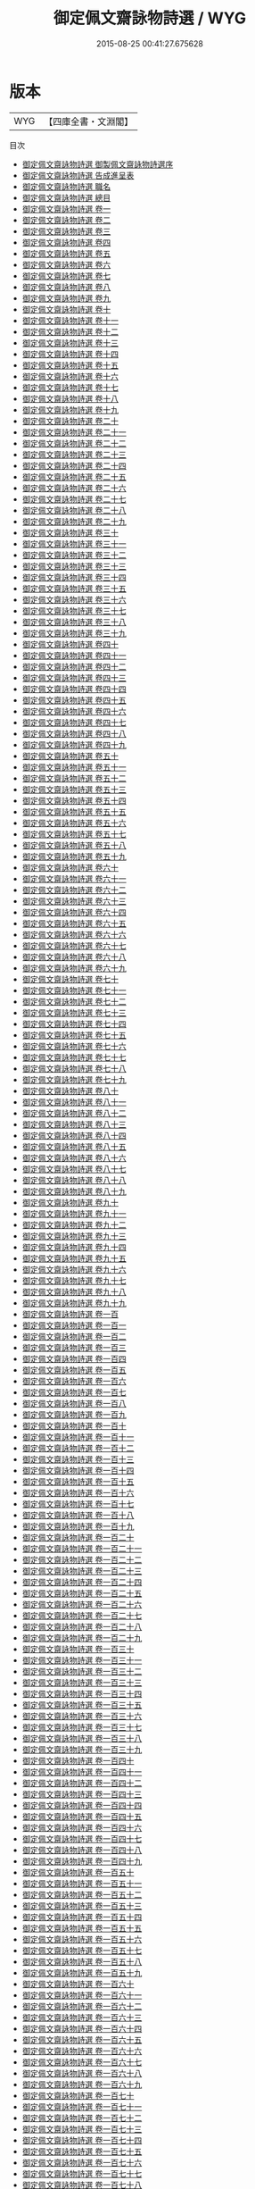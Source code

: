 #+TITLE: 御定佩文齋詠物詩選 / WYG
#+DATE: 2015-08-25 00:41:27.675628
* 版本
 |       WYG|【四庫全書・文淵閣】|
目次
 - [[file:KR4h0141_000.txt::000-1a][御定佩文齋詠物詩選 御製佩文齋詠物詩選序]]
 - [[file:KR4h0141_000.txt::000-3a][御定佩文齋詠物詩選 告成進呈表]]
 - [[file:KR4h0141_000.txt::000-8a][御定佩文齋詠物詩選 職名]]
 - [[file:KR4h0141_000.txt::000-10a][御定佩文齋詠物詩選 總目]]
 - [[file:KR4h0141_001.txt::001-1a][御定佩文齋詠物詩選 卷一]]
 - [[file:KR4h0141_002.txt::002-1a][御定佩文齋詠物詩選 卷二]]
 - [[file:KR4h0141_003.txt::003-1a][御定佩文齋詠物詩選 卷三]]
 - [[file:KR4h0141_004.txt::004-1a][御定佩文齋詠物詩選 卷四]]
 - [[file:KR4h0141_005.txt::005-1a][御定佩文齋詠物詩選 卷五]]
 - [[file:KR4h0141_006.txt::006-1a][御定佩文齋詠物詩選 卷六]]
 - [[file:KR4h0141_007.txt::007-1a][御定佩文齋詠物詩選 卷七]]
 - [[file:KR4h0141_008.txt::008-1a][御定佩文齋詠物詩選 卷八]]
 - [[file:KR4h0141_009.txt::009-1a][御定佩文齋詠物詩選 卷九]]
 - [[file:KR4h0141_010.txt::010-1a][御定佩文齋詠物詩選 卷十]]
 - [[file:KR4h0141_011.txt::011-1a][御定佩文齋詠物詩選 卷十一]]
 - [[file:KR4h0141_012.txt::012-1a][御定佩文齋詠物詩選 卷十二]]
 - [[file:KR4h0141_013.txt::013-1a][御定佩文齋詠物詩選 卷十三]]
 - [[file:KR4h0141_014.txt::014-1a][御定佩文齋詠物詩選 卷十四]]
 - [[file:KR4h0141_015.txt::015-1a][御定佩文齋詠物詩選 卷十五]]
 - [[file:KR4h0141_016.txt::016-1a][御定佩文齋詠物詩選 卷十六]]
 - [[file:KR4h0141_017.txt::017-1a][御定佩文齋詠物詩選 卷十七]]
 - [[file:KR4h0141_018.txt::018-1a][御定佩文齋詠物詩選 卷十八]]
 - [[file:KR4h0141_019.txt::019-1a][御定佩文齋詠物詩選 卷十九]]
 - [[file:KR4h0141_020.txt::020-1a][御定佩文齋詠物詩選 卷二十]]
 - [[file:KR4h0141_021.txt::021-1a][御定佩文齋詠物詩選 卷二十一]]
 - [[file:KR4h0141_022.txt::022-1a][御定佩文齋詠物詩選 卷二十二]]
 - [[file:KR4h0141_023.txt::023-1a][御定佩文齋詠物詩選 卷二十三]]
 - [[file:KR4h0141_024.txt::024-1a][御定佩文齋詠物詩選 卷二十四]]
 - [[file:KR4h0141_025.txt::025-1a][御定佩文齋詠物詩選 卷二十五]]
 - [[file:KR4h0141_026.txt::026-1a][御定佩文齋詠物詩選 卷二十六]]
 - [[file:KR4h0141_027.txt::027-1a][御定佩文齋詠物詩選 卷二十七]]
 - [[file:KR4h0141_028.txt::028-1a][御定佩文齋詠物詩選 卷二十八]]
 - [[file:KR4h0141_029.txt::029-1a][御定佩文齋詠物詩選 卷二十九]]
 - [[file:KR4h0141_030.txt::030-1a][御定佩文齋詠物詩選 卷三十]]
 - [[file:KR4h0141_031.txt::031-1a][御定佩文齋詠物詩選 卷三十一]]
 - [[file:KR4h0141_032.txt::032-1a][御定佩文齋詠物詩選 卷三十二]]
 - [[file:KR4h0141_033.txt::033-1a][御定佩文齋詠物詩選 卷三十三]]
 - [[file:KR4h0141_034.txt::034-1a][御定佩文齋詠物詩選 卷三十四]]
 - [[file:KR4h0141_035.txt::035-1a][御定佩文齋詠物詩選 卷三十五]]
 - [[file:KR4h0141_036.txt::036-1a][御定佩文齋詠物詩選 卷三十六]]
 - [[file:KR4h0141_037.txt::037-1a][御定佩文齋詠物詩選 卷三十七]]
 - [[file:KR4h0141_038.txt::038-1a][御定佩文齋詠物詩選 卷三十八]]
 - [[file:KR4h0141_039.txt::039-1a][御定佩文齋詠物詩選 卷三十九]]
 - [[file:KR4h0141_040.txt::040-1a][御定佩文齋詠物詩選 卷四十]]
 - [[file:KR4h0141_041.txt::041-1a][御定佩文齋詠物詩選 卷四十一]]
 - [[file:KR4h0141_042.txt::042-1a][御定佩文齋詠物詩選 卷四十二]]
 - [[file:KR4h0141_043.txt::043-1a][御定佩文齋詠物詩選 卷四十三]]
 - [[file:KR4h0141_044.txt::044-1a][御定佩文齋詠物詩選 卷四十四]]
 - [[file:KR4h0141_045.txt::045-1a][御定佩文齋詠物詩選 卷四十五]]
 - [[file:KR4h0141_046.txt::046-1a][御定佩文齋詠物詩選 卷四十六]]
 - [[file:KR4h0141_047.txt::047-1a][御定佩文齋詠物詩選 卷四十七]]
 - [[file:KR4h0141_048.txt::048-1a][御定佩文齋詠物詩選 卷四十八]]
 - [[file:KR4h0141_049.txt::049-1a][御定佩文齋詠物詩選 卷四十九]]
 - [[file:KR4h0141_050.txt::050-1a][御定佩文齋詠物詩選 卷五十]]
 - [[file:KR4h0141_051.txt::051-1a][御定佩文齋詠物詩選 卷五十一]]
 - [[file:KR4h0141_052.txt::052-1a][御定佩文齋詠物詩選 卷五十二]]
 - [[file:KR4h0141_053.txt::053-1a][御定佩文齋詠物詩選 卷五十三]]
 - [[file:KR4h0141_054.txt::054-1a][御定佩文齋詠物詩選 卷五十四]]
 - [[file:KR4h0141_055.txt::055-1a][御定佩文齋詠物詩選 卷五十五]]
 - [[file:KR4h0141_056.txt::056-1a][御定佩文齋詠物詩選 卷五十六]]
 - [[file:KR4h0141_057.txt::057-1a][御定佩文齋詠物詩選 卷五十七]]
 - [[file:KR4h0141_058.txt::058-1a][御定佩文齋詠物詩選 卷五十八]]
 - [[file:KR4h0141_059.txt::059-1a][御定佩文齋詠物詩選 卷五十九]]
 - [[file:KR4h0141_060.txt::060-1a][御定佩文齋詠物詩選 卷六十]]
 - [[file:KR4h0141_061.txt::061-1a][御定佩文齋詠物詩選 卷六十一]]
 - [[file:KR4h0141_062.txt::062-1a][御定佩文齋詠物詩選 卷六十二]]
 - [[file:KR4h0141_063.txt::063-1a][御定佩文齋詠物詩選 卷六十三]]
 - [[file:KR4h0141_064.txt::064-1a][御定佩文齋詠物詩選 卷六十四]]
 - [[file:KR4h0141_065.txt::065-1a][御定佩文齋詠物詩選 卷六十五]]
 - [[file:KR4h0141_066.txt::066-1a][御定佩文齋詠物詩選 卷六十六]]
 - [[file:KR4h0141_067.txt::067-1a][御定佩文齋詠物詩選 卷六十七]]
 - [[file:KR4h0141_068.txt::068-1a][御定佩文齋詠物詩選 卷六十八]]
 - [[file:KR4h0141_069.txt::069-1a][御定佩文齋詠物詩選 卷六十九]]
 - [[file:KR4h0141_070.txt::070-1a][御定佩文齋詠物詩選 卷七十]]
 - [[file:KR4h0141_071.txt::071-1a][御定佩文齋詠物詩選 卷七十一]]
 - [[file:KR4h0141_072.txt::072-1a][御定佩文齋詠物詩選 卷七十二]]
 - [[file:KR4h0141_073.txt::073-1a][御定佩文齋詠物詩選 卷七十三]]
 - [[file:KR4h0141_074.txt::074-1a][御定佩文齋詠物詩選 卷七十四]]
 - [[file:KR4h0141_075.txt::075-1a][御定佩文齋詠物詩選 卷七十五]]
 - [[file:KR4h0141_076.txt::076-1a][御定佩文齋詠物詩選 卷七十六]]
 - [[file:KR4h0141_077.txt::077-1a][御定佩文齋詠物詩選 卷七十七]]
 - [[file:KR4h0141_078.txt::078-1a][御定佩文齋詠物詩選 卷七十八]]
 - [[file:KR4h0141_079.txt::079-1a][御定佩文齋詠物詩選 卷七十九]]
 - [[file:KR4h0141_080.txt::080-1a][御定佩文齋詠物詩選 卷八十]]
 - [[file:KR4h0141_081.txt::081-1a][御定佩文齋詠物詩選 卷八十一]]
 - [[file:KR4h0141_082.txt::082-1a][御定佩文齋詠物詩選 卷八十二]]
 - [[file:KR4h0141_083.txt::083-1a][御定佩文齋詠物詩選 卷八十三]]
 - [[file:KR4h0141_084.txt::084-1a][御定佩文齋詠物詩選 卷八十四]]
 - [[file:KR4h0141_085.txt::085-1a][御定佩文齋詠物詩選 卷八十五]]
 - [[file:KR4h0141_086.txt::086-1a][御定佩文齋詠物詩選 卷八十六]]
 - [[file:KR4h0141_087.txt::087-1a][御定佩文齋詠物詩選 卷八十七]]
 - [[file:KR4h0141_088.txt::088-1a][御定佩文齋詠物詩選 卷八十八]]
 - [[file:KR4h0141_089.txt::089-1a][御定佩文齋詠物詩選 卷八十九]]
 - [[file:KR4h0141_090.txt::090-1a][御定佩文齋詠物詩選 卷九十]]
 - [[file:KR4h0141_091.txt::091-1a][御定佩文齋詠物詩選 卷九十一]]
 - [[file:KR4h0141_092.txt::092-1a][御定佩文齋詠物詩選 卷九十二]]
 - [[file:KR4h0141_093.txt::093-1a][御定佩文齋詠物詩選 卷九十三]]
 - [[file:KR4h0141_094.txt::094-1a][御定佩文齋詠物詩選 卷九十四]]
 - [[file:KR4h0141_095.txt::095-1a][御定佩文齋詠物詩選 卷九十五]]
 - [[file:KR4h0141_096.txt::096-1a][御定佩文齋詠物詩選 卷九十六]]
 - [[file:KR4h0141_097.txt::097-1a][御定佩文齋詠物詩選 卷九十七]]
 - [[file:KR4h0141_098.txt::098-1a][御定佩文齋詠物詩選 卷九十八]]
 - [[file:KR4h0141_099.txt::099-1a][御定佩文齋詠物詩選 卷九十九]]
 - [[file:KR4h0141_100.txt::100-1a][御定佩文齋詠物詩選 卷一百]]
 - [[file:KR4h0141_101.txt::101-1a][御定佩文齋詠物詩選 卷一百一]]
 - [[file:KR4h0141_102.txt::102-1a][御定佩文齋詠物詩選 卷一百二]]
 - [[file:KR4h0141_103.txt::103-1a][御定佩文齋詠物詩選 卷一百三]]
 - [[file:KR4h0141_104.txt::104-1a][御定佩文齋詠物詩選 卷一百四]]
 - [[file:KR4h0141_105.txt::105-1a][御定佩文齋詠物詩選 卷一百五]]
 - [[file:KR4h0141_106.txt::106-1a][御定佩文齋詠物詩選 卷一百六]]
 - [[file:KR4h0141_107.txt::107-1a][御定佩文齋詠物詩選 卷一百七]]
 - [[file:KR4h0141_108.txt::108-1a][御定佩文齋詠物詩選 卷一百八]]
 - [[file:KR4h0141_109.txt::109-1a][御定佩文齋詠物詩選 卷一百九]]
 - [[file:KR4h0141_110.txt::110-1a][御定佩文齋詠物詩選 卷一百十]]
 - [[file:KR4h0141_111.txt::111-1a][御定佩文齋詠物詩選 卷一百十一]]
 - [[file:KR4h0141_112.txt::112-1a][御定佩文齋詠物詩選 卷一百十二]]
 - [[file:KR4h0141_113.txt::113-1a][御定佩文齋詠物詩選 卷一百十三]]
 - [[file:KR4h0141_114.txt::114-1a][御定佩文齋詠物詩選 卷一百十四]]
 - [[file:KR4h0141_115.txt::115-1a][御定佩文齋詠物詩選 卷一百十五]]
 - [[file:KR4h0141_116.txt::116-1a][御定佩文齋詠物詩選 卷一百十六]]
 - [[file:KR4h0141_117.txt::117-1a][御定佩文齋詠物詩選 卷一百十七]]
 - [[file:KR4h0141_118.txt::118-1a][御定佩文齋詠物詩選 卷一百十八]]
 - [[file:KR4h0141_119.txt::119-1a][御定佩文齋詠物詩選 卷一百十九]]
 - [[file:KR4h0141_120.txt::120-1a][御定佩文齋詠物詩選 卷一百二十]]
 - [[file:KR4h0141_121.txt::121-1a][御定佩文齋詠物詩選 卷一百二十一]]
 - [[file:KR4h0141_122.txt::122-1a][御定佩文齋詠物詩選 卷一百二十二]]
 - [[file:KR4h0141_123.txt::123-1a][御定佩文齋詠物詩選 卷一百二十三]]
 - [[file:KR4h0141_124.txt::124-1a][御定佩文齋詠物詩選 卷一百二十四]]
 - [[file:KR4h0141_125.txt::125-1a][御定佩文齋詠物詩選 卷一百二十五]]
 - [[file:KR4h0141_126.txt::126-1a][御定佩文齋詠物詩選 卷一百二十六]]
 - [[file:KR4h0141_127.txt::127-1a][御定佩文齋詠物詩選 卷一百二十七]]
 - [[file:KR4h0141_128.txt::128-1a][御定佩文齋詠物詩選 卷一百二十八]]
 - [[file:KR4h0141_129.txt::129-1a][御定佩文齋詠物詩選 卷一百二十九]]
 - [[file:KR4h0141_130.txt::130-1a][御定佩文齋詠物詩選 卷一百三十]]
 - [[file:KR4h0141_131.txt::131-1a][御定佩文齋詠物詩選 卷一百三十一]]
 - [[file:KR4h0141_132.txt::132-1a][御定佩文齋詠物詩選 卷一百三十二]]
 - [[file:KR4h0141_133.txt::133-1a][御定佩文齋詠物詩選 卷一百三十三]]
 - [[file:KR4h0141_134.txt::134-1a][御定佩文齋詠物詩選 卷一百三十四]]
 - [[file:KR4h0141_135.txt::135-1a][御定佩文齋詠物詩選 卷一百三十五]]
 - [[file:KR4h0141_136.txt::136-1a][御定佩文齋詠物詩選 卷一百三十六]]
 - [[file:KR4h0141_137.txt::137-1a][御定佩文齋詠物詩選 卷一百三十七]]
 - [[file:KR4h0141_138.txt::138-1a][御定佩文齋詠物詩選 卷一百三十八]]
 - [[file:KR4h0141_139.txt::139-1a][御定佩文齋詠物詩選 卷一百三十九]]
 - [[file:KR4h0141_140.txt::140-1a][御定佩文齋詠物詩選 卷一百四十]]
 - [[file:KR4h0141_141.txt::141-1a][御定佩文齋詠物詩選 卷一百四十一]]
 - [[file:KR4h0141_142.txt::142-1a][御定佩文齋詠物詩選 卷一百四十二]]
 - [[file:KR4h0141_143.txt::143-1a][御定佩文齋詠物詩選 卷一百四十三]]
 - [[file:KR4h0141_144.txt::144-1a][御定佩文齋詠物詩選 卷一百四十四]]
 - [[file:KR4h0141_145.txt::145-1a][御定佩文齋詠物詩選 卷一百四十五]]
 - [[file:KR4h0141_146.txt::146-1a][御定佩文齋詠物詩選 卷一百四十六]]
 - [[file:KR4h0141_147.txt::147-1a][御定佩文齋詠物詩選 卷一百四十七]]
 - [[file:KR4h0141_148.txt::148-1a][御定佩文齋詠物詩選 卷一百四十八]]
 - [[file:KR4h0141_149.txt::149-1a][御定佩文齋詠物詩選 卷一百四十九]]
 - [[file:KR4h0141_150.txt::150-1a][御定佩文齋詠物詩選 卷一百五十]]
 - [[file:KR4h0141_151.txt::151-1a][御定佩文齋詠物詩選 卷一百五十一]]
 - [[file:KR4h0141_152.txt::152-1a][御定佩文齋詠物詩選 卷一百五十二]]
 - [[file:KR4h0141_153.txt::153-1a][御定佩文齋詠物詩選 卷一百五十三]]
 - [[file:KR4h0141_154.txt::154-1a][御定佩文齋詠物詩選 卷一百五十四]]
 - [[file:KR4h0141_155.txt::155-1a][御定佩文齋詠物詩選 卷一百五十五]]
 - [[file:KR4h0141_156.txt::156-1a][御定佩文齋詠物詩選 卷一百五十六]]
 - [[file:KR4h0141_157.txt::157-1a][御定佩文齋詠物詩選 卷一百五十七]]
 - [[file:KR4h0141_158.txt::158-1a][御定佩文齋詠物詩選 卷一百五十八]]
 - [[file:KR4h0141_159.txt::159-1a][御定佩文齋詠物詩選 卷一百五十九]]
 - [[file:KR4h0141_160.txt::160-1a][御定佩文齋詠物詩選 卷一百六十]]
 - [[file:KR4h0141_161.txt::161-1a][御定佩文齋詠物詩選 卷一百六十一]]
 - [[file:KR4h0141_162.txt::162-1a][御定佩文齋詠物詩選 卷一百六十二]]
 - [[file:KR4h0141_163.txt::163-1a][御定佩文齋詠物詩選 卷一百六十三]]
 - [[file:KR4h0141_164.txt::164-1a][御定佩文齋詠物詩選 卷一百六十四]]
 - [[file:KR4h0141_165.txt::165-1a][御定佩文齋詠物詩選 卷一百六十五]]
 - [[file:KR4h0141_166.txt::166-1a][御定佩文齋詠物詩選 卷一百六十六]]
 - [[file:KR4h0141_167.txt::167-1a][御定佩文齋詠物詩選 卷一百六十七]]
 - [[file:KR4h0141_168.txt::168-1a][御定佩文齋詠物詩選 卷一百六十八]]
 - [[file:KR4h0141_169.txt::169-1a][御定佩文齋詠物詩選 卷一百六十九]]
 - [[file:KR4h0141_170.txt::170-1a][御定佩文齋詠物詩選 卷一百七十]]
 - [[file:KR4h0141_171.txt::171-1a][御定佩文齋詠物詩選 卷一百七十一]]
 - [[file:KR4h0141_172.txt::172-1a][御定佩文齋詠物詩選 卷一百七十二]]
 - [[file:KR4h0141_173.txt::173-1a][御定佩文齋詠物詩選 卷一百七十三]]
 - [[file:KR4h0141_174.txt::174-1a][御定佩文齋詠物詩選 卷一百七十四]]
 - [[file:KR4h0141_175.txt::175-1a][御定佩文齋詠物詩選 卷一百七十五]]
 - [[file:KR4h0141_176.txt::176-1a][御定佩文齋詠物詩選 卷一百七十六]]
 - [[file:KR4h0141_177.txt::177-1a][御定佩文齋詠物詩選 卷一百七十七]]
 - [[file:KR4h0141_178.txt::178-1a][御定佩文齋詠物詩選 卷一百七十八]]
 - [[file:KR4h0141_179.txt::179-1a][御定佩文齋詠物詩選 卷一百七十九]]
 - [[file:KR4h0141_180.txt::180-1a][御定佩文齋詠物詩選 卷一百八十]]
 - [[file:KR4h0141_181.txt::181-1a][御定佩文齋詠物詩選 卷一百八十一]]
 - [[file:KR4h0141_182.txt::182-1a][御定佩文齋詠物詩選 卷一百八十二]]
 - [[file:KR4h0141_183.txt::183-1a][御定佩文齋詠物詩選 卷一百八十三]]
 - [[file:KR4h0141_184.txt::184-1a][御定佩文齋詠物詩選 卷一百八十四]]
 - [[file:KR4h0141_185.txt::185-1a][御定佩文齋詠物詩選 卷一百八十五]]
 - [[file:KR4h0141_186.txt::186-1a][御定佩文齋詠物詩選 卷一百八十六]]
 - [[file:KR4h0141_187.txt::187-1a][御定佩文齋詠物詩選 卷一百八十七]]
 - [[file:KR4h0141_188.txt::188-1a][御定佩文齋詠物詩選 卷一百八十八]]
 - [[file:KR4h0141_189.txt::189-1a][御定佩文齋詠物詩選 卷一百八十九]]
 - [[file:KR4h0141_190.txt::190-1a][御定佩文齋詠物詩選 卷一百九十]]
 - [[file:KR4h0141_191.txt::191-1a][御定佩文齋詠物詩選 卷一百九十一]]
 - [[file:KR4h0141_192.txt::192-1a][御定佩文齋詠物詩選 卷一百九十二]]
 - [[file:KR4h0141_193.txt::193-1a][御定佩文齋詠物詩選 卷一百九十三]]
 - [[file:KR4h0141_194.txt::194-1a][御定佩文齋詠物詩選 卷一百九十四]]
 - [[file:KR4h0141_195.txt::195-1a][御定佩文齋詠物詩選 卷一百九十五]]
 - [[file:KR4h0141_196.txt::196-1a][御定佩文齋詠物詩選 卷一百九十六]]
 - [[file:KR4h0141_197.txt::197-1a][御定佩文齋詠物詩選 卷一百九十七]]
 - [[file:KR4h0141_198.txt::198-1a][御定佩文齋詠物詩選 卷一百九十八]]
 - [[file:KR4h0141_199.txt::199-1a][御定佩文齋詠物詩選 卷一百九十九]]
 - [[file:KR4h0141_200.txt::200-1a][御定佩文齋詠物詩選 卷二百]]
 - [[file:KR4h0141_201.txt::201-1a][御定佩文齋詠物詩選 卷二百一]]
 - [[file:KR4h0141_202.txt::202-1a][御定佩文齋詠物詩選 卷二百二]]
 - [[file:KR4h0141_203.txt::203-1a][御定佩文齋詠物詩選 卷二百三]]
 - [[file:KR4h0141_204.txt::204-1a][御定佩文齋詠物詩選 卷二百四]]
 - [[file:KR4h0141_205.txt::205-1a][御定佩文齋詠物詩選 卷二百五]]
 - [[file:KR4h0141_206.txt::206-1a][御定佩文齋詠物詩選 卷二百六]]
 - [[file:KR4h0141_207.txt::207-1a][御定佩文齋詠物詩選 卷二百七]]
 - [[file:KR4h0141_208.txt::208-1a][御定佩文齋詠物詩選 卷二百八]]
 - [[file:KR4h0141_209.txt::209-1a][御定佩文齋詠物詩選 卷二百九]]
 - [[file:KR4h0141_210.txt::210-1a][御定佩文齋詠物詩選 卷二百十]]
 - [[file:KR4h0141_211.txt::211-1a][御定佩文齋詠物詩選 卷二百十一]]
 - [[file:KR4h0141_212.txt::212-1a][御定佩文齋詠物詩選 卷二百十二]]
 - [[file:KR4h0141_213.txt::213-1a][御定佩文齋詠物詩選 卷二百十三]]
 - [[file:KR4h0141_214.txt::214-1a][御定佩文齋詠物詩選 卷二百十四]]
 - [[file:KR4h0141_215.txt::215-1a][御定佩文齋詠物詩選 卷二百十五]]
 - [[file:KR4h0141_216.txt::216-1a][御定佩文齋詠物詩選 卷二百十六]]
 - [[file:KR4h0141_217.txt::217-1a][御定佩文齋詠物詩選 卷二百十七]]
 - [[file:KR4h0141_218.txt::218-1a][御定佩文齋詠物詩選 卷二百十八]]
 - [[file:KR4h0141_219.txt::219-1a][御定佩文齋詠物詩選 卷二百十九]]
 - [[file:KR4h0141_220.txt::220-1a][御定佩文齋詠物詩選 卷二百二十]]
 - [[file:KR4h0141_221.txt::221-1a][御定佩文齋詠物詩選 卷二百二十一]]
 - [[file:KR4h0141_222.txt::222-1a][御定佩文齋詠物詩選 卷二百二十二]]
 - [[file:KR4h0141_223.txt::223-1a][御定佩文齋詠物詩選 卷二百二十三]]
 - [[file:KR4h0141_224.txt::224-1a][御定佩文齋詠物詩選 卷二百二十四]]
 - [[file:KR4h0141_225.txt::225-1a][御定佩文齋詠物詩選 卷二百二十五]]
 - [[file:KR4h0141_226.txt::226-1a][御定佩文齋詠物詩選 卷二百二十六]]
 - [[file:KR4h0141_227.txt::227-1a][御定佩文齋詠物詩選 卷二百二十七]]
 - [[file:KR4h0141_228.txt::228-1a][御定佩文齋詠物詩選 卷二百二十八]]
 - [[file:KR4h0141_229.txt::229-1a][御定佩文齋詠物詩選 卷二百二十九]]
 - [[file:KR4h0141_230.txt::230-1a][御定佩文齋詠物詩選 卷二百三十]]
 - [[file:KR4h0141_231.txt::231-1a][御定佩文齋詠物詩選 卷二百三十一]]
 - [[file:KR4h0141_232.txt::232-1a][御定佩文齋詠物詩選 卷二百三十二]]
 - [[file:KR4h0141_233.txt::233-1a][御定佩文齋詠物詩選 卷二百三十三]]
 - [[file:KR4h0141_234.txt::234-1a][御定佩文齋詠物詩選 卷二百三十四]]
 - [[file:KR4h0141_235.txt::235-1a][御定佩文齋詠物詩選 卷二百三十五]]
 - [[file:KR4h0141_236.txt::236-1a][御定佩文齋詠物詩選 卷二百三十六]]
 - [[file:KR4h0141_237.txt::237-1a][御定佩文齋詠物詩選 卷二百三十七]]
 - [[file:KR4h0141_238.txt::238-1a][御定佩文齋詠物詩選 卷二百三十八]]
 - [[file:KR4h0141_239.txt::239-1a][御定佩文齋詠物詩選 卷二百三十九]]
 - [[file:KR4h0141_240.txt::240-1a][御定佩文齋詠物詩選 卷二百四十]]
 - [[file:KR4h0141_241.txt::241-1a][御定佩文齋詠物詩選 卷二百四十一]]
 - [[file:KR4h0141_242.txt::242-1a][御定佩文齋詠物詩選 卷二百四十二]]
 - [[file:KR4h0141_243.txt::243-1a][御定佩文齋詠物詩選 卷二百四十三]]
 - [[file:KR4h0141_244.txt::244-1a][御定佩文齋詠物詩選 卷二百四十四]]
 - [[file:KR4h0141_245.txt::245-1a][御定佩文齋詠物詩選 卷二百四十五]]
 - [[file:KR4h0141_246.txt::246-1a][御定佩文齋詠物詩選 卷二百四十六]]
 - [[file:KR4h0141_247.txt::247-1a][御定佩文齋詠物詩選 卷二百四十七]]
 - [[file:KR4h0141_248.txt::248-1a][御定佩文齋詠物詩選 卷二百四十八]]
 - [[file:KR4h0141_249.txt::249-1a][御定佩文齋詠物詩選 卷二百四十九]]
 - [[file:KR4h0141_250.txt::250-1a][御定佩文齋詠物詩選 卷二百五十]]
 - [[file:KR4h0141_251.txt::251-1a][御定佩文齋詠物詩選 卷二百五十一]]
 - [[file:KR4h0141_252.txt::252-1a][御定佩文齋詠物詩選 卷二百五十二]]
 - [[file:KR4h0141_253.txt::253-1a][御定佩文齋詠物詩選 卷二百五十三]]
 - [[file:KR4h0141_254.txt::254-1a][御定佩文齋詠物詩選 卷二百五十四]]
 - [[file:KR4h0141_255.txt::255-1a][御定佩文齋詠物詩選 卷二百五十五]]
 - [[file:KR4h0141_256.txt::256-1a][御定佩文齋詠物詩選 卷二百五十六]]
 - [[file:KR4h0141_257.txt::257-1a][御定佩文齋詠物詩選 卷二百五十七]]
 - [[file:KR4h0141_258.txt::258-1a][御定佩文齋詠物詩選 卷二百五十八]]
 - [[file:KR4h0141_259.txt::259-1a][御定佩文齋詠物詩選 卷二百五十九]]
 - [[file:KR4h0141_260.txt::260-1a][御定佩文齋詠物詩選 卷二百六十]]
 - [[file:KR4h0141_261.txt::261-1a][御定佩文齋詠物詩選 卷二百六十一]]
 - [[file:KR4h0141_262.txt::262-1a][御定佩文齋詠物詩選 卷二百六十二]]
 - [[file:KR4h0141_263.txt::263-1a][御定佩文齋詠物詩選 卷二百六十三]]
 - [[file:KR4h0141_264.txt::264-1a][御定佩文齋詠物詩選 卷二百六十四]]
 - [[file:KR4h0141_265.txt::265-1a][御定佩文齋詠物詩選 卷二百六十五]]
 - [[file:KR4h0141_266.txt::266-1a][御定佩文齋詠物詩選 卷二百六十六]]
 - [[file:KR4h0141_267.txt::267-1a][御定佩文齋詠物詩選 卷二百六十七]]
 - [[file:KR4h0141_268.txt::268-1a][御定佩文齋詠物詩選 卷二百六十八]]
 - [[file:KR4h0141_269.txt::269-1a][御定佩文齋詠物詩選 卷二百六十九]]
 - [[file:KR4h0141_270.txt::270-1a][御定佩文齋詠物詩選 卷二百七十]]
 - [[file:KR4h0141_271.txt::271-1a][御定佩文齋詠物詩選 卷二百七十一]]
 - [[file:KR4h0141_272.txt::272-1a][御定佩文齋詠物詩選 卷二百七十二]]
 - [[file:KR4h0141_273.txt::273-1a][御定佩文齋詠物詩選 卷二百七十三]]
 - [[file:KR4h0141_274.txt::274-1a][御定佩文齋詠物詩選 卷二百七十四]]
 - [[file:KR4h0141_275.txt::275-1a][御定佩文齋詠物詩選 卷二百七十五]]
 - [[file:KR4h0141_276.txt::276-1a][御定佩文齋詠物詩選 卷二百七十六]]
 - [[file:KR4h0141_277.txt::277-1a][御定佩文齋詠物詩選 卷二百七十七]]
 - [[file:KR4h0141_278.txt::278-1a][御定佩文齋詠物詩選 卷二百七十八]]
 - [[file:KR4h0141_279.txt::279-1a][御定佩文齋詠物詩選 卷二百七十九]]
 - [[file:KR4h0141_280.txt::280-1a][御定佩文齋詠物詩選 卷二百八十]]
 - [[file:KR4h0141_281.txt::281-1a][御定佩文齋詠物詩選 卷二百八十一]]
 - [[file:KR4h0141_282.txt::282-1a][御定佩文齋詠物詩選 卷二百八十二]]
 - [[file:KR4h0141_283.txt::283-1a][御定佩文齋詠物詩選 卷二百八十三]]
 - [[file:KR4h0141_284.txt::284-1a][御定佩文齋詠物詩選 卷二百八十四]]
 - [[file:KR4h0141_285.txt::285-1a][御定佩文齋詠物詩選 卷二百八十五]]
 - [[file:KR4h0141_286.txt::286-1a][御定佩文齋詠物詩選 卷二百八十六]]
 - [[file:KR4h0141_287.txt::287-1a][御定佩文齋詠物詩選 卷二百八十七]]
 - [[file:KR4h0141_288.txt::288-1a][御定佩文齋詠物詩選 卷二百八十八]]
 - [[file:KR4h0141_289.txt::289-1a][御定佩文齋詠物詩選 卷二百八十九]]
 - [[file:KR4h0141_290.txt::290-1a][御定佩文齋詠物詩選 卷二百九十]]
 - [[file:KR4h0141_291.txt::291-1a][御定佩文齋詠物詩選 卷二百九十一]]
 - [[file:KR4h0141_292.txt::292-1a][御定佩文齋詠物詩選 卷二百九十二]]
 - [[file:KR4h0141_293.txt::293-1a][御定佩文齋詠物詩選 卷二百九十三]]
 - [[file:KR4h0141_294.txt::294-1a][御定佩文齋詠物詩選 卷二百九十四]]
 - [[file:KR4h0141_295.txt::295-1a][御定佩文齋詠物詩選 卷二百九十五]]
 - [[file:KR4h0141_296.txt::296-1a][御定佩文齋詠物詩選 卷二百九十六]]
 - [[file:KR4h0141_297.txt::297-1a][御定佩文齋詠物詩選 卷二百九十七]]
 - [[file:KR4h0141_298.txt::298-1a][御定佩文齋詠物詩選 卷二百九十八]]
 - [[file:KR4h0141_299.txt::299-1a][御定佩文齋詠物詩選 卷二百九十九]]
 - [[file:KR4h0141_300.txt::300-1a][御定佩文齋詠物詩選 卷三百]]
 - [[file:KR4h0141_301.txt::301-1a][御定佩文齋詠物詩選 卷三百一]]
 - [[file:KR4h0141_302.txt::302-1a][御定佩文齋詠物詩選 卷三百二]]
 - [[file:KR4h0141_303.txt::303-1a][御定佩文齋詠物詩選 卷三百三]]
 - [[file:KR4h0141_304.txt::304-1a][御定佩文齋詠物詩選 卷三百四]]
 - [[file:KR4h0141_305.txt::305-1a][御定佩文齋詠物詩選 卷三百五]]
 - [[file:KR4h0141_306.txt::306-1a][御定佩文齋詠物詩選 卷三百六]]
 - [[file:KR4h0141_307.txt::307-1a][御定佩文齋詠物詩選 卷三百七]]
 - [[file:KR4h0141_308.txt::308-1a][御定佩文齋詠物詩選 卷三百八]]
 - [[file:KR4h0141_309.txt::309-1a][御定佩文齋詠物詩選 卷三百九]]
 - [[file:KR4h0141_310.txt::310-1a][御定佩文齋詠物詩選 卷三百十]]
 - [[file:KR4h0141_311.txt::311-1a][御定佩文齋詠物詩選 卷三百十一]]
 - [[file:KR4h0141_312.txt::312-1a][御定佩文齋詠物詩選 卷三百十二]]
 - [[file:KR4h0141_313.txt::313-1a][御定佩文齋詠物詩選 卷三百十三]]
 - [[file:KR4h0141_314.txt::314-1a][御定佩文齋詠物詩選 卷三百十四]]
 - [[file:KR4h0141_315.txt::315-1a][御定佩文齋詠物詩選 卷三百十五]]
 - [[file:KR4h0141_316.txt::316-1a][御定佩文齋詠物詩選 卷三百十六]]
 - [[file:KR4h0141_317.txt::317-1a][御定佩文齋詠物詩選 卷三百十七]]
 - [[file:KR4h0141_318.txt::318-1a][御定佩文齋詠物詩選 卷三百十八]]
 - [[file:KR4h0141_319.txt::319-1a][御定佩文齋詠物詩選 卷三百十九]]
 - [[file:KR4h0141_320.txt::320-1a][御定佩文齋詠物詩選 卷三百二十]]
 - [[file:KR4h0141_321.txt::321-1a][御定佩文齋詠物詩選 卷三百二十一]]
 - [[file:KR4h0141_322.txt::322-1a][御定佩文齋詠物詩選 卷三百二十二]]
 - [[file:KR4h0141_323.txt::323-1a][御定佩文齋詠物詩選 卷三百二十三]]
 - [[file:KR4h0141_324.txt::324-1a][御定佩文齋詠物詩選 卷三百二十四]]
 - [[file:KR4h0141_325.txt::325-1a][御定佩文齋詠物詩選 卷三百二十五]]
 - [[file:KR4h0141_326.txt::326-1a][御定佩文齋詠物詩選 卷三百二十六]]
 - [[file:KR4h0141_327.txt::327-1a][御定佩文齋詠物詩選 卷三百二十七]]
 - [[file:KR4h0141_328.txt::328-1a][御定佩文齋詠物詩選 卷三百二十八]]
 - [[file:KR4h0141_329.txt::329-1a][御定佩文齋詠物詩選 卷三百二十九]]
 - [[file:KR4h0141_330.txt::330-1a][御定佩文齋詠物詩選 卷三百三十]]
 - [[file:KR4h0141_331.txt::331-1a][御定佩文齋詠物詩選 卷三百三十一]]
 - [[file:KR4h0141_332.txt::332-1a][御定佩文齋詠物詩選 卷三百三十二]]
 - [[file:KR4h0141_333.txt::333-1a][御定佩文齋詠物詩選 卷三百三十三]]
 - [[file:KR4h0141_334.txt::334-1a][御定佩文齋詠物詩選 卷三百三十四]]
 - [[file:KR4h0141_335.txt::335-1a][御定佩文齋詠物詩選 卷三百三十五]]
 - [[file:KR4h0141_336.txt::336-1a][御定佩文齋詠物詩選 卷三百三十六]]
 - [[file:KR4h0141_337.txt::337-1a][御定佩文齋詠物詩選 卷三百三十七]]
 - [[file:KR4h0141_338.txt::338-1a][御定佩文齋詠物詩選 卷三百三十八]]
 - [[file:KR4h0141_339.txt::339-1a][御定佩文齋詠物詩選 卷三百三十九]]
 - [[file:KR4h0141_340.txt::340-1a][御定佩文齋詠物詩選 卷三百四十]]
 - [[file:KR4h0141_341.txt::341-1a][御定佩文齋詠物詩選 卷三百四十一]]
 - [[file:KR4h0141_342.txt::342-1a][御定佩文齋詠物詩選 卷三百四十二]]
 - [[file:KR4h0141_343.txt::343-1a][御定佩文齋詠物詩選 卷三百四十三]]
 - [[file:KR4h0141_344.txt::344-1a][御定佩文齋詠物詩選 卷三百四十四]]
 - [[file:KR4h0141_345.txt::345-1a][御定佩文齋詠物詩選 卷三百四十五]]
 - [[file:KR4h0141_346.txt::346-1a][御定佩文齋詠物詩選 卷三百四十六]]
 - [[file:KR4h0141_347.txt::347-1a][御定佩文齋詠物詩選 卷三百四十七]]
 - [[file:KR4h0141_348.txt::348-1a][御定佩文齋詠物詩選 卷三百四十八]]
 - [[file:KR4h0141_349.txt::349-1a][御定佩文齋詠物詩選 卷三百四十九]]
 - [[file:KR4h0141_350.txt::350-1a][御定佩文齋詠物詩選 卷三百五十]]
 - [[file:KR4h0141_351.txt::351-1a][御定佩文齋詠物詩選 卷三百五十一]]
 - [[file:KR4h0141_352.txt::352-1a][御定佩文齋詠物詩選 卷三百五十二]]
 - [[file:KR4h0141_353.txt::353-1a][御定佩文齋詠物詩選 卷三百五十三]]
 - [[file:KR4h0141_354.txt::354-1a][御定佩文齋詠物詩選 卷三百五十四]]
 - [[file:KR4h0141_355.txt::355-1a][御定佩文齋詠物詩選 卷三百五十五]]
 - [[file:KR4h0141_356.txt::356-1a][御定佩文齋詠物詩選 卷三百五十六]]
 - [[file:KR4h0141_357.txt::357-1a][御定佩文齋詠物詩選 卷三百五十七]]
 - [[file:KR4h0141_358.txt::358-1a][御定佩文齋詠物詩選 卷三百五十八]]
 - [[file:KR4h0141_359.txt::359-1a][御定佩文齋詠物詩選 卷三百五十九]]
 - [[file:KR4h0141_360.txt::360-1a][御定佩文齋詠物詩選 卷三百六十]]
 - [[file:KR4h0141_361.txt::361-1a][御定佩文齋詠物詩選 卷三百六十一]]
 - [[file:KR4h0141_362.txt::362-1a][御定佩文齋詠物詩選 卷三百六十二]]
 - [[file:KR4h0141_363.txt::363-1a][御定佩文齋詠物詩選 卷三百六十三]]
 - [[file:KR4h0141_364.txt::364-1a][御定佩文齋詠物詩選 卷三百六十四]]
 - [[file:KR4h0141_365.txt::365-1a][御定佩文齋詠物詩選 卷三百六十五]]
 - [[file:KR4h0141_366.txt::366-1a][御定佩文齋詠物詩選 卷三百六十六]]
 - [[file:KR4h0141_367.txt::367-1a][御定佩文齋詠物詩選 卷三百六十七]]
 - [[file:KR4h0141_368.txt::368-1a][御定佩文齋詠物詩選 卷三百六十八]]
 - [[file:KR4h0141_369.txt::369-1a][御定佩文齋詠物詩選 卷三百六十九]]
 - [[file:KR4h0141_370.txt::370-1a][御定佩文齋詠物詩選 卷三百七十]]
 - [[file:KR4h0141_371.txt::371-1a][御定佩文齋詠物詩選 卷三百七十一]]
 - [[file:KR4h0141_372.txt::372-1a][御定佩文齋詠物詩選 卷三百七十二]]
 - [[file:KR4h0141_373.txt::373-1a][御定佩文齋詠物詩選 卷三百七十三]]
 - [[file:KR4h0141_374.txt::374-1a][御定佩文齋詠物詩選 卷三百七十四]]
 - [[file:KR4h0141_375.txt::375-1a][御定佩文齋詠物詩選 卷三百七十五]]
 - [[file:KR4h0141_376.txt::376-1a][御定佩文齋詠物詩選 卷三百七十六]]
 - [[file:KR4h0141_377.txt::377-1a][御定佩文齋詠物詩選 卷三百七十七]]
 - [[file:KR4h0141_378.txt::378-1a][御定佩文齋詠物詩選 卷三百七十八]]
 - [[file:KR4h0141_379.txt::379-1a][御定佩文齋詠物詩選 卷三百七十九]]
 - [[file:KR4h0141_380.txt::380-1a][御定佩文齋詠物詩選 卷三百八十]]
 - [[file:KR4h0141_381.txt::381-1a][御定佩文齋詠物詩選 卷三百八十一]]
 - [[file:KR4h0141_382.txt::382-1a][御定佩文齋詠物詩選 卷三百八十二]]
 - [[file:KR4h0141_383.txt::383-1a][御定佩文齋詠物詩選 卷三百八十三]]
 - [[file:KR4h0141_384.txt::384-1a][御定佩文齋詠物詩選 卷三百八十四]]
 - [[file:KR4h0141_385.txt::385-1a][御定佩文齋詠物詩選 卷三百八十五]]
 - [[file:KR4h0141_386.txt::386-1a][御定佩文齋詠物詩選 卷三百八十六]]
 - [[file:KR4h0141_387.txt::387-1a][御定佩文齋詠物詩選 卷三百八十七]]
 - [[file:KR4h0141_388.txt::388-1a][御定佩文齋詠物詩選 卷三百八十八]]
 - [[file:KR4h0141_389.txt::389-1a][御定佩文齋詠物詩選 卷三百八十九]]
 - [[file:KR4h0141_390.txt::390-1a][御定佩文齋詠物詩選 卷三百九十]]
 - [[file:KR4h0141_391.txt::391-1a][御定佩文齋詠物詩選 卷三百九十一]]
 - [[file:KR4h0141_392.txt::392-1a][御定佩文齋詠物詩選 卷三百九十二]]
 - [[file:KR4h0141_393.txt::393-1a][御定佩文齋詠物詩選 卷三百九十三]]
 - [[file:KR4h0141_394.txt::394-1a][御定佩文齋詠物詩選 卷三百九十四]]
 - [[file:KR4h0141_395.txt::395-1a][御定佩文齋詠物詩選 卷三百九十五]]
 - [[file:KR4h0141_396.txt::396-1a][御定佩文齋詠物詩選 卷三百九十六]]
 - [[file:KR4h0141_397.txt::397-1a][御定佩文齋詠物詩選 卷三百九十七]]
 - [[file:KR4h0141_398.txt::398-1a][御定佩文齋詠物詩選 卷三百九十八]]
 - [[file:KR4h0141_399.txt::399-1a][御定佩文齋詠物詩選 卷三百九十九]]
 - [[file:KR4h0141_400.txt::400-1a][御定佩文齋詠物詩選 卷四百]]
 - [[file:KR4h0141_401.txt::401-1a][御定佩文齋詠物詩選 卷四百一]]
 - [[file:KR4h0141_402.txt::402-1a][御定佩文齋詠物詩選 卷四百二]]
 - [[file:KR4h0141_403.txt::403-1a][御定佩文齋詠物詩選 卷四百三]]
 - [[file:KR4h0141_404.txt::404-1a][御定佩文齋詠物詩選 卷四百四]]
 - [[file:KR4h0141_405.txt::405-1a][御定佩文齋詠物詩選 卷四百五]]
 - [[file:KR4h0141_406.txt::406-1a][御定佩文齋詠物詩選 卷四百六]]
 - [[file:KR4h0141_407.txt::407-1a][御定佩文齋詠物詩選 卷四百七]]
 - [[file:KR4h0141_408.txt::408-1a][御定佩文齋詠物詩選 卷四百八]]
 - [[file:KR4h0141_409.txt::409-1a][御定佩文齋詠物詩選 卷四百九]]
 - [[file:KR4h0141_410.txt::410-1a][御定佩文齋詠物詩選 卷四百十]]
 - [[file:KR4h0141_411.txt::411-1a][御定佩文齋詠物詩選 卷四百十一]]
 - [[file:KR4h0141_412.txt::412-1a][御定佩文齋詠物詩選 卷四百十二]]
 - [[file:KR4h0141_413.txt::413-1a][御定佩文齋詠物詩選 卷四百十三]]
 - [[file:KR4h0141_414.txt::414-1a][御定佩文齋詠物詩選 卷四百十四]]
 - [[file:KR4h0141_415.txt::415-1a][御定佩文齋詠物詩選 卷四百十五]]
 - [[file:KR4h0141_416.txt::416-1a][御定佩文齋詠物詩選 卷四百十六]]
 - [[file:KR4h0141_417.txt::417-1a][御定佩文齋詠物詩選 卷四百十七]]
 - [[file:KR4h0141_418.txt::418-1a][御定佩文齋詠物詩選 卷四百十八]]
 - [[file:KR4h0141_419.txt::419-1a][御定佩文齋詠物詩選 卷四百十九]]
 - [[file:KR4h0141_420.txt::420-1a][御定佩文齋詠物詩選 卷四百二十]]
 - [[file:KR4h0141_421.txt::421-1a][御定佩文齋詠物詩選 卷四百二十一]]
 - [[file:KR4h0141_422.txt::422-1a][御定佩文齋詠物詩選 卷四百二十二]]
 - [[file:KR4h0141_423.txt::423-1a][御定佩文齋詠物詩選 卷四百二十三]]
 - [[file:KR4h0141_424.txt::424-1a][御定佩文齋詠物詩選 卷四百二十四]]
 - [[file:KR4h0141_425.txt::425-1a][御定佩文齋詠物詩選 卷四百二十五]]
 - [[file:KR4h0141_426.txt::426-1a][御定佩文齋詠物詩選 卷四百二十六]]
 - [[file:KR4h0141_427.txt::427-1a][御定佩文齋詠物詩選 卷四百二十七]]
 - [[file:KR4h0141_428.txt::428-1a][御定佩文齋詠物詩選 卷四百二十八]]
 - [[file:KR4h0141_429.txt::429-1a][御定佩文齋詠物詩選 卷四百二十九]]
 - [[file:KR4h0141_430.txt::430-1a][御定佩文齋詠物詩選 卷四百三十]]
 - [[file:KR4h0141_431.txt::431-1a][御定佩文齋詠物詩選 卷四百三十一]]
 - [[file:KR4h0141_432.txt::432-1a][御定佩文齋詠物詩選 卷四百三十二]]
 - [[file:KR4h0141_433.txt::433-1a][御定佩文齋詠物詩選 卷四百三十三]]
 - [[file:KR4h0141_434.txt::434-1a][御定佩文齋詠物詩選 卷四百三十四]]
 - [[file:KR4h0141_435.txt::435-1a][御定佩文齋詠物詩選 卷四百三十五]]
 - [[file:KR4h0141_436.txt::436-1a][御定佩文齋詠物詩選 卷四百三十六]]
 - [[file:KR4h0141_437.txt::437-1a][御定佩文齋詠物詩選 卷四百三十七]]
 - [[file:KR4h0141_438.txt::438-1a][御定佩文齋詠物詩選 卷四百三十八]]
 - [[file:KR4h0141_439.txt::439-1a][御定佩文齋詠物詩選 卷四百三十九]]
 - [[file:KR4h0141_440.txt::440-1a][御定佩文齋詠物詩選 卷四百四十]]
 - [[file:KR4h0141_441.txt::441-1a][御定佩文齋詠物詩選 卷四百四十一]]
 - [[file:KR4h0141_442.txt::442-1a][御定佩文齋詠物詩選 卷四百四十二]]
 - [[file:KR4h0141_443.txt::443-1a][御定佩文齋詠物詩選 卷四百四十三]]
 - [[file:KR4h0141_444.txt::444-1a][御定佩文齋詠物詩選 卷四百四十四]]
 - [[file:KR4h0141_445.txt::445-1a][御定佩文齋詠物詩選 卷四百四十五]]
 - [[file:KR4h0141_446.txt::446-1a][御定佩文齋詠物詩選 卷四百四十六]]
 - [[file:KR4h0141_447.txt::447-1a][御定佩文齋詠物詩選 卷四百四十七]]
 - [[file:KR4h0141_448.txt::448-1a][御定佩文齋詠物詩選 卷四百四十八]]
 - [[file:KR4h0141_449.txt::449-1a][御定佩文齋詠物詩選 卷四百四十九]]
 - [[file:KR4h0141_450.txt::450-1a][御定佩文齋詠物詩選 卷四百五十]]
 - [[file:KR4h0141_451.txt::451-1a][御定佩文齋詠物詩選 卷四百五十一]]
 - [[file:KR4h0141_452.txt::452-1a][御定佩文齋詠物詩選 卷四百五十二]]
 - [[file:KR4h0141_453.txt::453-1a][御定佩文齋詠物詩選 卷四百五十三]]
 - [[file:KR4h0141_454.txt::454-1a][御定佩文齋詠物詩選 卷四百五十四]]
 - [[file:KR4h0141_455.txt::455-1a][御定佩文齋詠物詩選 卷四百五十五]]
 - [[file:KR4h0141_456.txt::456-1a][御定佩文齋詠物詩選 卷四百五十六]]
 - [[file:KR4h0141_457.txt::457-1a][御定佩文齋詠物詩選 卷四百五十七]]
 - [[file:KR4h0141_458.txt::458-1a][御定佩文齋詠物詩選 卷四百五十八]]
 - [[file:KR4h0141_459.txt::459-1a][御定佩文齋詠物詩選 卷四百五十九]]
 - [[file:KR4h0141_460.txt::460-1a][御定佩文齋詠物詩選 卷四百六十]]
 - [[file:KR4h0141_461.txt::461-1a][御定佩文齋詠物詩選 卷四百六十一]]
 - [[file:KR4h0141_462.txt::462-1a][御定佩文齋詠物詩選 卷四百六十二]]
 - [[file:KR4h0141_463.txt::463-1a][御定佩文齋詠物詩選 卷四百六十三]]
 - [[file:KR4h0141_464.txt::464-1a][御定佩文齋詠物詩選 卷四百六十四]]
 - [[file:KR4h0141_465.txt::465-1a][御定佩文齋詠物詩選 卷四百六十五]]
 - [[file:KR4h0141_466.txt::466-1a][御定佩文齋詠物詩選 卷四百六十六]]
 - [[file:KR4h0141_467.txt::467-1a][御定佩文齋詠物詩選 卷四百六十七]]
 - [[file:KR4h0141_468.txt::468-1a][御定佩文齋詠物詩選 卷四百六十八]]
 - [[file:KR4h0141_469.txt::469-1a][御定佩文齋詠物詩選 卷四百六十九]]
 - [[file:KR4h0141_470.txt::470-1a][御定佩文齋詠物詩選 卷四百七十]]
 - [[file:KR4h0141_471.txt::471-1a][御定佩文齋詠物詩選 卷四百七十一]]
 - [[file:KR4h0141_472.txt::472-1a][御定佩文齋詠物詩選 卷四百七十二]]
 - [[file:KR4h0141_473.txt::473-1a][御定佩文齋詠物詩選 卷四百七十三]]
 - [[file:KR4h0141_474.txt::474-1a][御定佩文齋詠物詩選 卷四百七十四]]
 - [[file:KR4h0141_475.txt::475-1a][御定佩文齋詠物詩選 卷四百七十五]]
 - [[file:KR4h0141_476.txt::476-1a][御定佩文齋詠物詩選 卷四百七十六]]
 - [[file:KR4h0141_477.txt::477-1a][御定佩文齋詠物詩選 卷四百七十七]]
 - [[file:KR4h0141_478.txt::478-1a][御定佩文齋詠物詩選 卷四百七十八]]
 - [[file:KR4h0141_479.txt::479-1a][御定佩文齋詠物詩選 卷四百七十九]]
 - [[file:KR4h0141_480.txt::480-1a][御定佩文齋詠物詩選 卷四百八十]]
 - [[file:KR4h0141_481.txt::481-1a][御定佩文齋詠物詩選 卷四百八十一]]
 - [[file:KR4h0141_482.txt::482-1a][御定佩文齋詠物詩選 卷四百八十二]]
 - [[file:KR4h0141_483.txt::483-1a][御定佩文齋詠物詩選 卷四百八十三]]
 - [[file:KR4h0141_484.txt::484-1a][御定佩文齋詠物詩選 卷四百八十四]]
 - [[file:KR4h0141_485.txt::485-1a][御定佩文齋詠物詩選 卷四百八十五]]
 - [[file:KR4h0141_486.txt::486-1a][御定佩文齋詠物詩選 卷四百八十六]]
